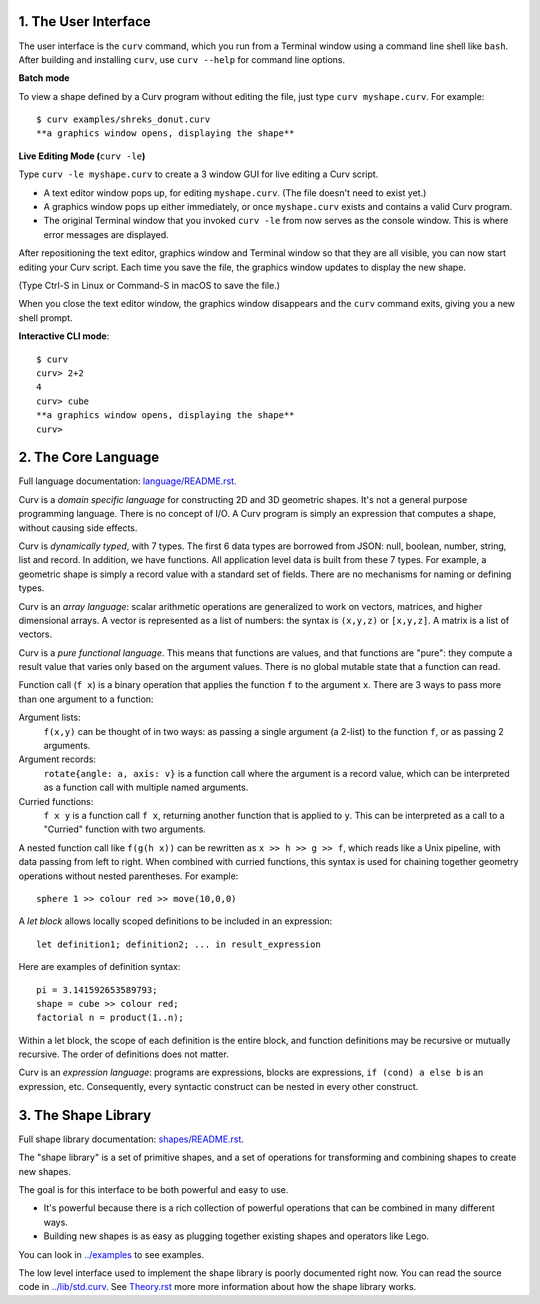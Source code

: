 1. The User Interface
=====================

The user interface is the ``curv`` command, which you run from a Terminal
window using a command line shell like ``bash``. After building and installing
``curv``, use ``curv --help`` for command line options.

**Batch mode**

To view a shape defined by a Curv program without editing the file,
just type ``curv myshape.curv``. For example::

  $ curv examples/shreks_donut.curv
  **a graphics window opens, displaying the shape**

**Live Editing Mode (**\ ``curv -le``\ **)**

Type ``curv -le myshape.curv`` to create a 3 window GUI for live editing
a Curv script.

* A text editor window pops up, for editing ``myshape.curv``.
  (The file doesn't need to exist yet.)
* A graphics window pops up either immediately, or once ``myshape.curv``
  exists and contains a valid Curv program.
* The original Terminal window that you invoked ``curv -le`` from
  now serves as the console window. This is where error messages are
  displayed.

After repositioning the text editor, graphics window and Terminal window
so that they are all visible, you can now start editing your Curv script.
Each time you save the file, the graphics window updates to display the
new shape.

(Type Ctrl-S in Linux or Command-S in macOS to save the file.)

When you close the text editor window, the graphics window
disappears and the ``curv`` command exits, giving you a new shell prompt.

**Interactive CLI mode**::

  $ curv
  curv> 2+2
  4
  curv> cube
  **a graphics window opens, displaying the shape**
  curv>

..
  **Live Programming Mode (**\ ``curv -l``\ **)**:

  This is a mode where you have a 3 window GUI, similar to live programming
  in the OpenSCAD GUI. The 3 windows are: the editing window, the graphics window,
  and the console window (which displays error messages).

  * Open a text editor window, editing ``myshape.curv``.
  * Open a terminal window and run ``curv -l myshape.curv`` from ``bash``.
  * Each time you save changes to ``myshape.curv``, the file will be re-evaluated
    and the new shape will be displayed in a graphics window.
  * Keep the terminal window visible: if there are errors in your Curv program,
    they will be displayed here.

  **Live Editing Mode (**\ ``curv -le``\ **)**:

  This is a more convenient way to start up a 3 window GUI.
  You just type ``curv -le myshape.curv``. A text editor window pops up.
  A graphics window pops up either immediately, or once ``myshape.curv`` exists
  and contains a valid Curv program.
  The original terminal window that you invoked ``curv -le`` from now serves as
  the console window. When you close the text editor window, the graphics window
  disappears and the ``curv`` command terminates.

  In order to make this work, you need to set the environment variable ``CURV_EDITOR``
  to a command that takes a filename argument and opens a text editing window.
  This command must run in the foreground, and not exit until you close the text editing window.
  Not all text editors can be run this way. For example,

  * ``export CURV_EDITOR=vim`` will not work, because ``vim`` will run in the terminal
    window, and will not open a separate text editing window.
  * ``export CURV_EDITOR=gvim`` will not work, because by default, the ``gvim`` command
    forks a new process to run the text editor window in, then exits almost immediately.
  * ``export CURV_EDITOR="gvim -f"`` works. The ``-f`` flag forces ``gvim``
    to run in the foreground.

  So, you can add ``export CURV_EDITOR="gvim -f"`` (substituting your favourite text editor)
  to your bash ``.profile`` file in your home directory, and then ``curv -le filename``
  will just work.

2. The Core Language
====================
Full language documentation: `<language/README.rst>`_.

Curv is a *domain specific language* for constructing 2D and 3D
geometric shapes. It's not a general purpose programming language.
There is no concept of I/O. A Curv program is simply an expression that
computes a shape, without causing side effects.

Curv is *dynamically typed*, with 7 types. The first 6 data types are
borrowed from JSON: null, boolean, number, string, list and record.
In addition, we have functions.
All application level data is built from these 7 types.
For example, a geometric shape is simply a record value
with a standard set of fields.
There are no mechanisms for naming or defining types.

Curv is an *array language*: scalar arithmetic operations are generalized
to work on vectors, matrices, and higher dimensional arrays. A vector is
represented as a list of numbers: the syntax is ``(x,y,z)`` or ``[x,y,z]``.
A matrix is a list of vectors.

Curv is a *pure functional language*. This means that functions are values,
and that functions are "pure": they compute a result value that varies only
based on the argument values. There is no global mutable state
that a function can read.

Function call (``f x``) is a binary operation that applies the function ``f``
to the argument ``x``. There are 3 ways to pass more than one argument
to a function:

Argument lists:
  ``f(x,y)`` can be thought of in two ways: as passing a single argument
  (a 2-list) to the function ``f``, or as passing 2 arguments.
Argument records:
  ``rotate{angle: a, axis: v}`` is a function call where the argument is a
  record value, which can be interpreted as a function call with multiple
  named arguments.
Curried functions:
  ``f x y`` is a function call ``f x``, returning another function that is
  applied to ``y``. This can be interpreted as a call to a "Curried" function
  with two arguments.

A nested function call like ``f(g(h x))``
can be rewritten as ``x >> h >> g >> f``, which reads like a Unix pipeline,
with data passing from left to right. When combined with curried functions,
this syntax is used for chaining together geometry operations without
nested parentheses. For example::

  sphere 1 >> colour red >> move(10,0,0)

A *let block* allows locally scoped definitions to be included in an expression::

  let definition1; definition2; ... in result_expression
  
Here are examples of definition syntax::

  pi = 3.141592653589793;
  shape = cube >> colour red;
  factorial n = product(1..n);

Within a let block, the scope of each definition is the entire block,
and function definitions may be recursive or mutually recursive.
The order of definitions does not matter.

Curv is an *expression language*: programs are expressions, blocks are expressions,
``if (cond) a else b`` is an expression, etc.
Consequently, every syntactic construct can be nested in every other construct.

..
  Curv programs are stored in ``*.curv`` files.
  A Curv program is an expression that computes a value.
  A typical Curv program computes a shape

3. The Shape Library
====================
Full shape library documentation: `<shapes/README.rst>`_.

The "shape library" is a set of primitive shapes,
and a set of operations for transforming and combining shapes to create
new shapes.

The goal is for this interface to be both powerful and easy to use.

* It's powerful because there is a rich collection of powerful operations
  that can be combined in many different ways.
* Building new shapes is as easy as plugging together existing shapes and
  operators like Lego.

You can look in `<../examples>`_ to see examples.

The low level interface used to implement the shape library is
poorly documented right now.
You can read the source code in `<../lib/std.curv>`_.
See `<Theory.rst>`_ more more information about how the shape library works.
